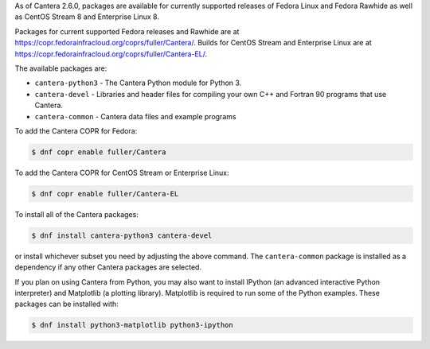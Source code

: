 .. title: Installing Cantera on Fedora
.. date: 2021-10-19 17:49:00 UTC+03:00
.. description: Installation instructions for Cantera on Fedora
.. type: text
.. _sec-install-fedora-rhel:

.. jumbotron::

   .. raw:: html

      <h1 class="display-3">Installing on Fedora</h1>

   .. class:: lead

      RPM packages are provided for supported versions of Fedora Linux using a Community Projects
      (COPR) repository. Note that the Matlab interface is not available from this archive;
      to install the Matlab interface on Fedora, you must :ref:`compile the source code <sec-compiling>`.

As of Cantera 2.6.0, packages are available for currently supported releases of Fedora Linux
and Fedora Rawhide as well as CentOS Stream 8 and Enterprise Linux 8.

Packages for current supported Fedora releases and Rawhide are at
`<https://copr.fedorainfracloud.org/coprs/fuller/Cantera/>`__.
Builds for CentOS Stream and Enterprise Linux are at
`<https://copr.fedorainfracloud.org/coprs/fuller/Cantera-EL/>`__.

The available packages are:

- ``cantera-python3`` - The Cantera Python module for Python 3.

- ``cantera-devel`` - Libraries and header files for compiling your own C++ and
  Fortran 90 programs that use Cantera.

- ``cantera-common`` - Cantera data files and example programs

To add the Cantera COPR for Fedora:

.. code-block:: bash

   $ dnf copr enable fuller/Cantera

To add the Cantera COPR for CentOS Stream or Enterprise Linux:

.. code-block:: bash

   $ dnf copr enable fuller/Cantera-EL

To install all of the Cantera packages:

.. code-block:: bash

   $ dnf install cantera-python3 cantera-devel

or install whichever subset you need by adjusting the above command. The ``cantera-common``
package is installed as a dependency if any other Cantera packages are selected.

If you plan on using Cantera from Python, you may also want to install IPython
(an advanced interactive Python interpreter) and Matplotlib (a plotting
library). Matplotlib is required to run some of the Python examples. These packages
can be installed with:

.. code-block:: bash

    $ dnf install python3-matplotlib python3-ipython
